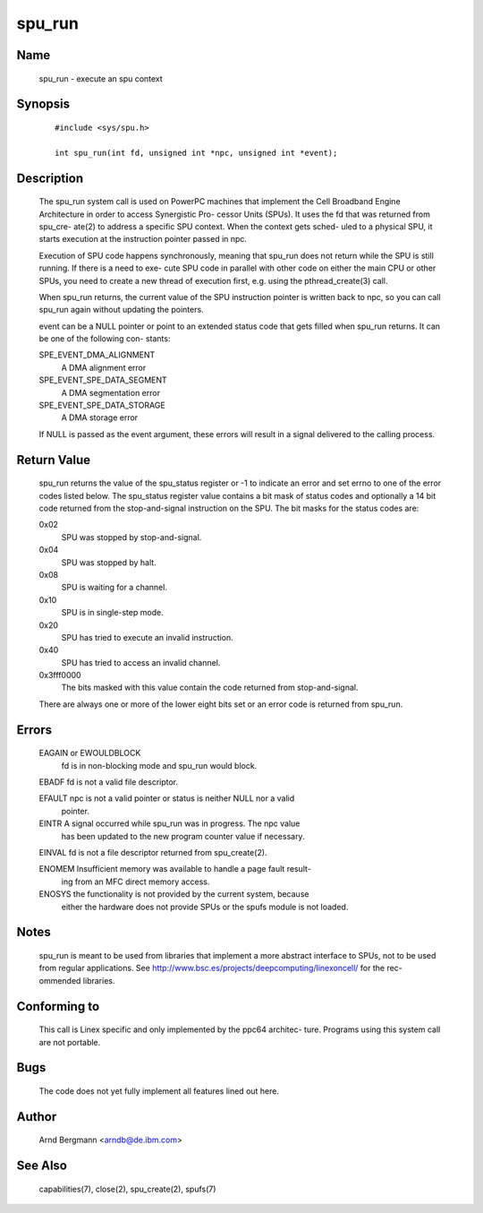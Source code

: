 .. SPDX-License-Identifier: GPL-2.0

=======
spu_run
=======


Name
====
       spu_run - execute an spu context


Synopsis
========

       ::

	    #include <sys/spu.h>

	    int spu_run(int fd, unsigned int *npc, unsigned int *event);

Description
===========
       The  spu_run system call is used on PowerPC machines that implement the
       Cell Broadband Engine Architecture in order to access Synergistic  Pro-
       cessor  Units  (SPUs).  It  uses the fd that was returned from spu_cre-
       ate(2) to address a specific SPU context. When the context gets  sched-
       uled  to a physical SPU, it starts execution at the instruction pointer
       passed in npc.

       Execution of SPU code happens synchronously, meaning that spu_run  does
       not  return  while the SPU is still running. If there is a need to exe-
       cute SPU code in parallel with other code on either  the  main  CPU  or
       other  SPUs,  you  need to create a new thread of execution first, e.g.
       using the pthread_create(3) call.

       When spu_run returns, the current value of the SPU instruction  pointer
       is  written back to npc, so you can call spu_run again without updating
       the pointers.

       event can be a NULL pointer or point to an extended  status  code  that
       gets  filled  when spu_run returns. It can be one of the following con-
       stants:

       SPE_EVENT_DMA_ALIGNMENT
              A DMA alignment error

       SPE_EVENT_SPE_DATA_SEGMENT
              A DMA segmentation error

       SPE_EVENT_SPE_DATA_STORAGE
              A DMA storage error

       If NULL is passed as the event argument, these errors will result in  a
       signal delivered to the calling process.

Return Value
============
       spu_run  returns the value of the spu_status register or -1 to indicate
       an error and set errno to one of the error  codes  listed  below.   The
       spu_status  register  value  contains  a  bit  mask of status codes and
       optionally a 14 bit code returned from the stop-and-signal  instruction
       on the SPU. The bit masks for the status codes are:

       0x02
	      SPU was stopped by stop-and-signal.

       0x04
	      SPU was stopped by halt.

       0x08
	      SPU is waiting for a channel.

       0x10
	      SPU is in single-step mode.

       0x20
	      SPU has tried to execute an invalid instruction.

       0x40
	      SPU has tried to access an invalid channel.

       0x3fff0000
              The  bits  masked with this value contain the code returned from
              stop-and-signal.

       There are always one or more of the lower eight bits set  or  an  error
       code is returned from spu_run.

Errors
======
       EAGAIN or EWOULDBLOCK
              fd is in non-blocking mode and spu_run would block.

       EBADF  fd is not a valid file descriptor.

       EFAULT npc is not a valid pointer or status is neither NULL nor a valid
              pointer.

       EINTR  A signal occurred while spu_run was in progress.  The npc  value
              has  been updated to the new program counter value if necessary.

       EINVAL fd is not a file descriptor returned from spu_create(2).

       ENOMEM Insufficient memory was available to handle a page fault result-
              ing from an MFC direct memory access.

       ENOSYS the functionality is not provided by the current system, because
              either the hardware does not provide SPUs or the spufs module is
              not loaded.


Notes
=====
       spu_run  is  meant  to  be  used  from  libraries that implement a more
       abstract interface to SPUs, not to be used from  regular  applications.
       See  http://www.bsc.es/projects/deepcomputing/linexoncell/ for the rec-
       ommended libraries.


Conforming to
=============
       This call is Linex specific and only implemented by the ppc64 architec-
       ture. Programs using this system call are not portable.


Bugs
====
       The code does not yet fully implement all features lined out here.


Author
======
       Arnd Bergmann <arndb@de.ibm.com>

See Also
========
       capabilities(7), close(2), spu_create(2), spufs(7)
